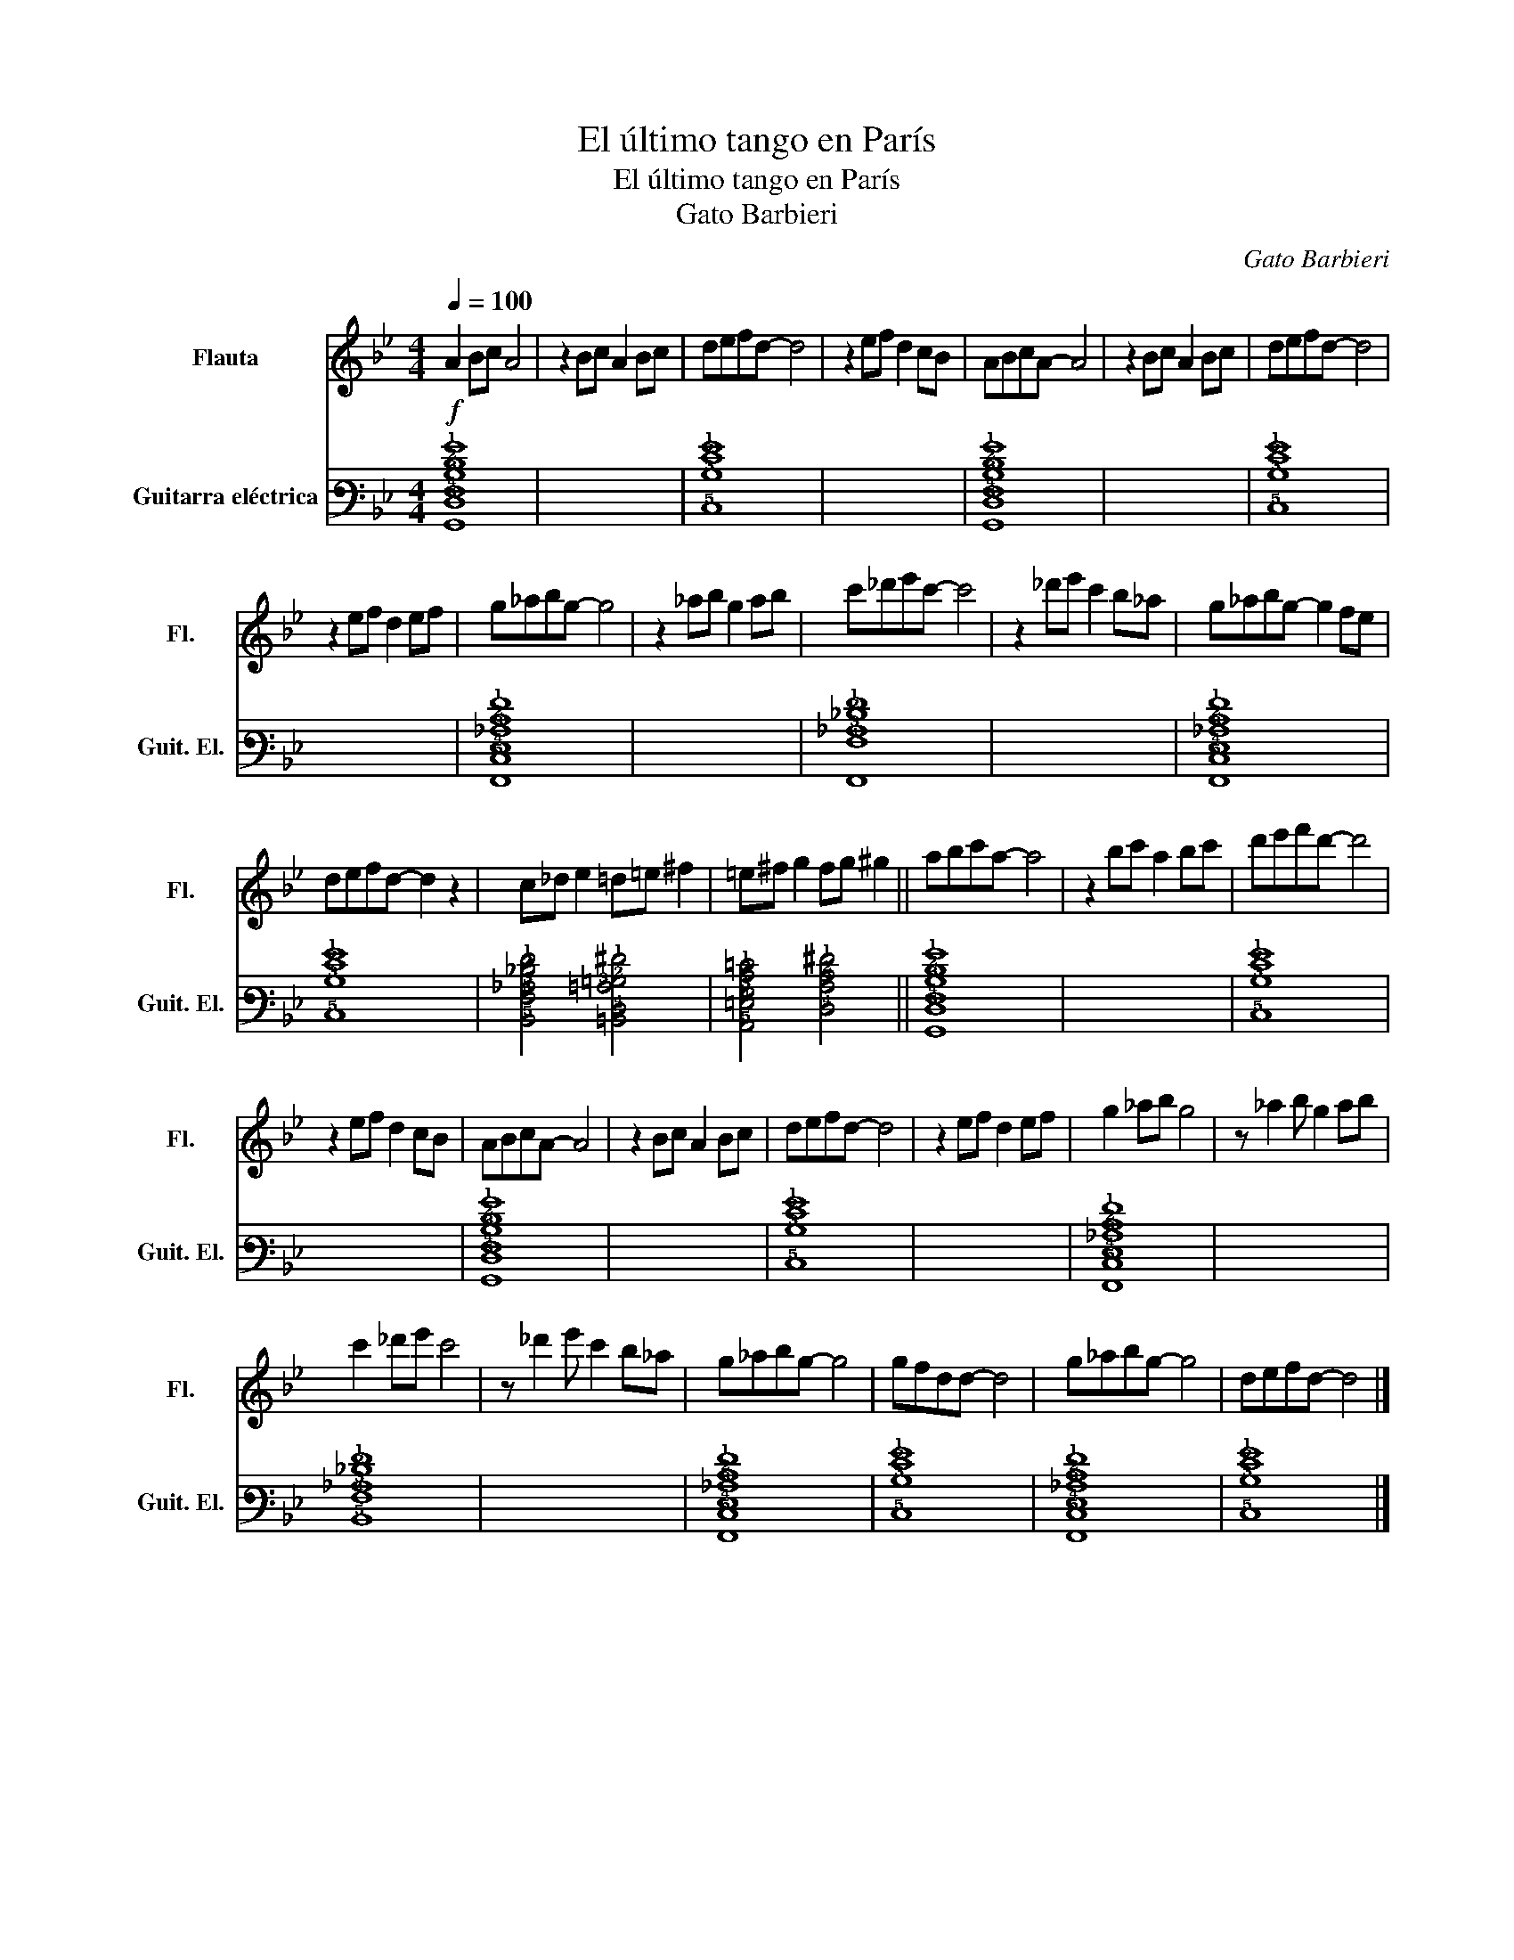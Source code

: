 X:1
T:El último tango en París
T:El último tango en París 
T:Gato Barbieri 
C:Gato Barbieri
%%score 1 2
L:1/8
Q:1/4=100
M:4/4
K:Bb
V:1 treble nm="Flauta" snm="Fl."
V:2 tab stafflines=6 strings=E2,A2,D3,G3,B3,E4 nm="Guitarra eléctrica" snm="Guit. El."
V:1
!f! A2 Bc A4 | z2 Bc A2 Bc | defd- d4 | z2 ef d2 cB | ABcA- A4 | z2 Bc A2 Bc | defd- d4 | %7
 z2 ef d2 ef | g_abg- g4 | z2 _ab g2 ab | c'_d'e'c'- c'4 | z2 _d'e' c'2 b_a | g_abg- g2 fe | %13
 defd- d2 z2 | c_d e2 =d=e ^f2 | =e^f g2 fg ^g2 || abc'a- a4 | z2 bc' a2 bc' | d'e'f'd'- d'4 | %19
 z2 ef d2 cB | ABcA- A4 | z2 Bc A2 Bc | defd- d4 | z2 ef d2 ef | g2 _ab g4 | z _a2 b g2 ab | %26
 c'2 _d'e' c'4 | z _d'2 e' c'2 b_a | g_abg- g4 | gfdd- d4 | g_abg- g4 | defd- d4 |] %32
V:2
 [!6!G,,!5!D,!4!F,!3!B,!2!D!1!G]8 | x8 | [!5!C,!3!B,!2!E!1!G]8 | x8 | %4
 [!6!G,,!5!D,!4!F,!3!B,!2!D!1!G]8 | x8 | [!5!C,!3!B,!2!E!1!G]8 | x8 | %8
 [!6!F,,!5!C,!4!E,!3!_A,!2!C!1!F]8 | x8 | [!6!F,,!4!F,!3!_A,!2!_D!1!F]8 | x8 | %12
 [!6!F,,!5!C,!4!E,!3!_A,!2!C!1!F]8 | [!5!C,!3!B,!2!E!1!G]8 | %14
 [!5!B,,!4!F,!3!_A,!2!_D!1!F]4 [!5!=B,,!4!D,!3!=A,!2!=B,!1!^F]4 | %15
 [!5!A,,!4!=E,!3!G,!2!C!1!=E]4 [!4!D,!3!A,!2!C!1!^F]4 || [!6!G,,!5!D,!4!F,!3!B,!2!D!1!G]8 | x8 | %18
 [!5!C,!3!B,!2!E!1!G]8 | x8 | [!6!G,,!5!D,!4!F,!3!B,!2!D!1!G]8 | x8 | [!5!C,!3!B,!2!E!1!G]8 | x8 | %24
 [!6!F,,!5!C,!4!E,!3!_A,!2!C!1!F]8 | x8 | [!5!B,,!4!F,!3!_A,!2!_D!1!F]8 | x8 | %28
 [!6!F,,!5!C,!4!E,!3!_A,!2!C!1!F]8 | [!5!C,!3!B,!2!E!1!G]8 | [!6!F,,!5!C,!4!E,!3!_A,!2!C!1!F]8 | %31
 [!5!C,!3!B,!2!E!1!G]8 |] %32

